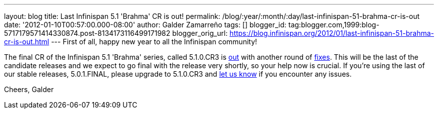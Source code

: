 ---
layout: blog
title: Last Infinispan 5.1 'Brahma' CR is out!
permalink: /blog/:year/:month/:day/last-infinispan-51-brahma-cr-is-out
date: '2012-01-10T00:57:00.000-08:00'
author: Galder Zamarreño
tags: []
blogger_id: tag:blogger.com,1999:blog-5717179571414330874.post-8134173116499171982
blogger_orig_url: https://blog.infinispan.org/2012/01/last-infinispan-51-brahma-cr-is-out.html
---
First of all, happy new year to all the Infinispan community!

The final CR of the Infinispan 5.1 'Brahma' series, called 5.1.0.CR3 is
http://www.jboss.org/infinispan/downloads[out] with another round of
http://goo.gl/lMyin[fixes]. This will be the last of the candidate
releases and we expect to go final with the release very shortly, so
your help now is crucial. If you're using the last of our stable
releases, 5.0.1.FINAL, please upgrade to 5.1.0.CR3 and
http://community.jboss.org/en/infinispan?view=discussions[let us know]
if you encounter any issues.

Cheers,
Galder
